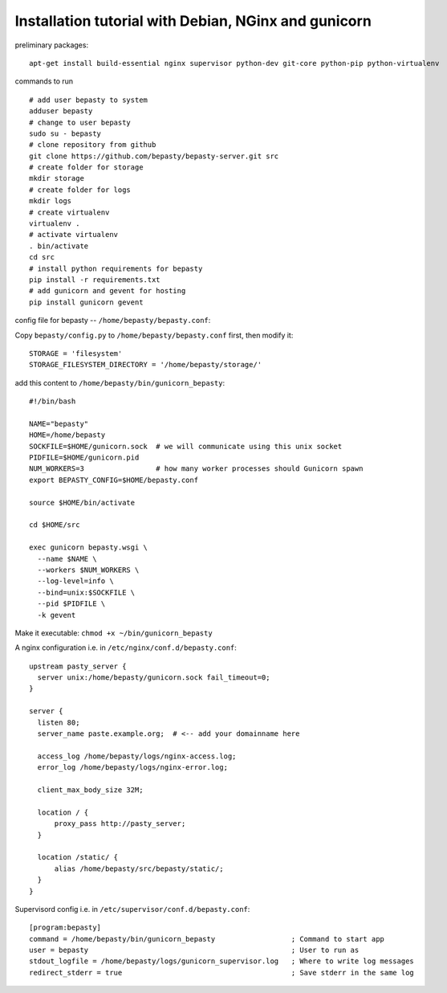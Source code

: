 
=====================================================
Installation tutorial with Debian, NGinx and gunicorn
=====================================================

preliminary packages:

::

  apt-get install build-essential nginx supervisor python-dev git-core python-pip python-virtualenv


commands to run

::

  # add user bepasty to system
  adduser bepasty
  # change to user bepasty
  sudo su - bepasty
  # clone repository from github
  git clone https://github.com/bepasty/bepasty-server.git src
  # create folder for storage
  mkdir storage
  # create folder for logs
  mkdir logs
  # create virtualenv
  virtualenv .
  # activate virtualenv
  . bin/activate
  cd src
  # install python requirements for bepasty
  pip install -r requirements.txt
  # add gunicorn and gevent for hosting
  pip install gunicorn gevent

config file for bepasty -- ``/home/bepasty/bepasty.conf``:

Copy ``bepasty/config.py`` to ``/home/bepasty/bepasty.conf`` first, then modify it:

::

  STORAGE = 'filesystem'
  STORAGE_FILESYSTEM_DIRECTORY = '/home/bepasty/storage/'


add this content to ``/home/bepasty/bin/gunicorn_bepasty``:

::

  #!/bin/bash

  NAME="bepasty"
  HOME=/home/bepasty
  SOCKFILE=$HOME/gunicorn.sock  # we will communicate using this unix socket
  PIDFILE=$HOME/gunicorn.pid
  NUM_WORKERS=3                 # how many worker processes should Gunicorn spawn
  export BEPASTY_CONFIG=$HOME/bepasty.conf

  source $HOME/bin/activate

  cd $HOME/src

  exec gunicorn bepasty.wsgi \
    --name $NAME \
    --workers $NUM_WORKERS \
    --log-level=info \
    --bind=unix:$SOCKFILE \
    --pid $PIDFILE \
    -k gevent

Make it executable: ``chmod +x ~/bin/gunicorn_bepasty``

A nginx configuration i.e. in ``/etc/nginx/conf.d/bepasty.conf``:

::

  upstream pasty_server {
    server unix:/home/bepasty/gunicorn.sock fail_timeout=0;
  }

  server {
    listen 80;
    server_name paste.example.org;  # <-- add your domainname here

    access_log /home/bepasty/logs/nginx-access.log;
    error_log /home/bepasty/logs/nginx-error.log;

    client_max_body_size 32M;

    location / {
        proxy_pass http://pasty_server;
    }

    location /static/ {
        alias /home/bepasty/src/bepasty/static/;
    }
  }


Supervisord config i.e. in ``/etc/supervisor/conf.d/bepasty.conf``:

::

  [program:bepasty]
  command = /home/bepasty/bin/gunicorn_bepasty                  ; Command to start app
  user = bepasty                                                ; User to run as
  stdout_logfile = /home/bepasty/logs/gunicorn_supervisor.log   ; Where to write log messages
  redirect_stderr = true                                        ; Save stderr in the same log
